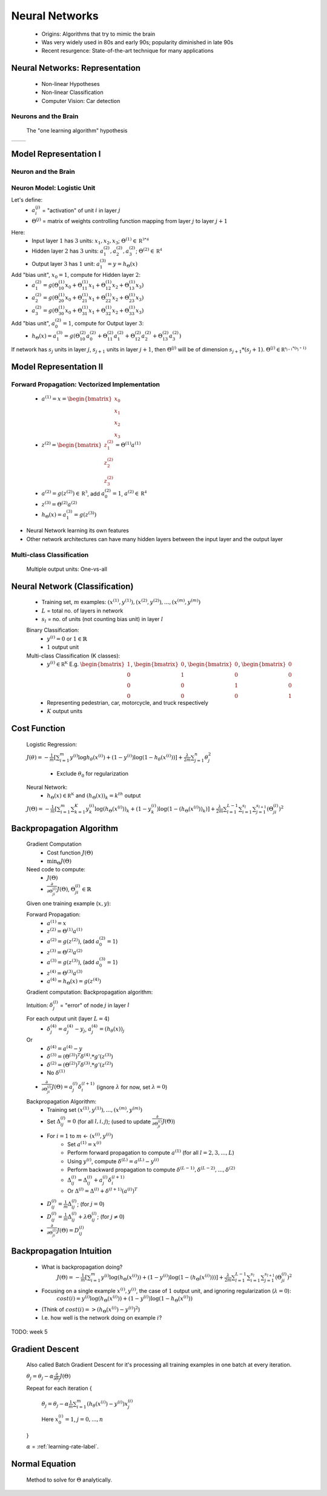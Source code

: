 .. _neural-networks-label:

Neural Networks
===============
	* Origins: Algorithms that try to mimic the brain
	* Was very widely used in 80s and early 90s; popularity diminished in late 90s
	* Recent resurgence: State-of-the-art technique for many applications

Neural Networks: Representation
-------------------------------
	* Non-linear Hypotheses
	* Non-linear Classification
	* Computer Vision: Car detection

Neurons and the Brain
^^^^^^^^^^^^^^^^^^^^^
	The "one learning algorithm" hypothesis

.. |nn1| image:: ../_images/nn_auditory_cortex_learns_to_see.png
	:scale: 70%
.. |nn2| image:: ../_images/nn_somatosensory_cortex_learns_to_see.png
	:scale: 70%

+---------+---------+
|  |nn1|  |  |nn2|  |
+---------+---------+

Model Representation I
----------------------

Neuron and the Brain
^^^^^^^^^^^^^^^^^^^^

.. image:: ../_images/nn_neuron.png
	:align: center

Neuron Model: Logistic Unit
^^^^^^^^^^^^^^^^^^^^^^^^^^^

.. image:: ../_images/nn_input_output.png
	:align: center

Let's define:
	* :math:`a^{(j)}_{i}` = "activation" of unit :math:`i` in layer :math:`j`
	* :math:`\Theta^{(j)}` = matrix of weights controlling function mapping from layer :math:`j` to layer :math:`j + 1`

.. image:: ../_images/nn_input_hidden_output.png
	:align: center

Here:
	* Input layer :math:`1` has :math:`3` units: :math:`x_{1}, x_{2}, x_{3}`; :math:`\Theta^{(1)} \in \mathbb {R^{3*4}}` 
	* Hidden layer :math:`2` has :math:`3` units: :math:`a^{(2)}_{1}, a^{(2)}_{2}, a^{(2)}_{3}`; :math:`\Theta^{(2)} \in \mathbb {R^{4}}` 
	* Output layer :math:`3` has :math:`1` unit: :math:`a^{(3)}_{1} = y = h_{\Theta}(x)`

Add "bias unit", :math:`x_{0} = 1`, compute for Hidden layer :math:`2`:
	* :math:`a^{(2)}_{1} = g(\Theta^{(1)}_{10} x_{0} + \Theta^{(1)}_{11} x_{1} + \Theta^{(1)}_{12} x_{2} + \Theta^{(1)}_{13} x_{3})` 
	* :math:`a^{(2)}_{2} = g(\Theta^{(1)}_{20} x_{0} + \Theta^{(1)}_{21} x_{1} + \Theta^{(1)}_{22} x_{2} + \Theta^{(1)}_{23} x_{3})` 
	* :math:`a^{(2)}_{3} = g(\Theta^{(1)}_{30} x_{0} + \Theta^{(1)}_{31} x_{1} + \Theta^{(1)}_{32} x_{2} + \Theta^{(1)}_{33} x_{3})` 

Add "bias unit", :math:`a^{(2)}_{0} = 1`, compute for Output layer :math:`3`:
	* :math:`h_{\Theta}(x) = a^{(3)}_{1} = g(\Theta^{(2)}_{10} a^{(2)}_{0} + \Theta^{(2)}_{11} a^{(2)}_{1} + \Theta^{(2)}_{12} a^{(2)}_{2} + \Theta^{(2)}_{13} a^{(2)}_{3})` 

If network has :math:`s_{j}` units in layer :math:`j`, :math:`s_{j+1}` units in layer :math:`j+1`, then :math:`\Theta^{(j)}` 
will be of dimension :math:`s_{j+1}*(s_{j}+1)`. :math:`\Theta^{(j)} \in \mathbb {R^{s_{j+1}*(s_{j}+1)}}`

Model Representation II
-----------------------

Forward Propagation: Vectorized Implementation
^^^^^^^^^^^^^^^^^^^^^^^^^^^^^^^^^^^^^^^^^^^^^^
	* :math:`a^{(1)} = x = {\begin{bmatrix}x_{0}\\x_{1}\\x_{2}\\x_{3}\end{bmatrix}}`
	* :math:`z^{(2)} = {\begin{bmatrix}z^{(2)}_{1}\\z^{(2)}_{2}\\z^{(2)}_{3}\end{bmatrix}} = \Theta^{(1)} a^{(1)}`
	* :math:`a^{(2)} = g(z^{(2)}) \in \mathbb {R^{3}}`, add :math:`a^{(2)}_{0} = 1`, :math:`a^{(2)} \in \mathbb {R^{4}}`
	* :math:`z^{(3)} = \Theta^{(2)} a^{(2)}`
	* :math:`h_{\Theta}(x) = a^{(3)}_{1} = g(z^{(3)})`

* Neural Network learning its own features
* Other network architectures can have many hidden layers between the input layer and the output layer

.. image:: ../_images/nn_multiple_hidden_layers.png
	:align: center

Multi-class Classification
^^^^^^^^^^^^^^^^^^^^^^^^^^
	Multiple output units: One-vs-all

.. image:: ../_images/nn_multiple_output_units.png
	:align: center
	
Neural Network (Classification)
-------------------------------
	* Training set, :math:`m` examples: :math:`{ (x^{(1)}, y^{(1)}), (x^{(2)}, y^{(2)}), ..., (x^{(m)}, y^{(m)}) }`
	* :math:`L` = total no. of layers in network
	* :math:`s_{l}` = no. of units (not counting bias unit) in layer :math:`l`

	Binary Classification:
		* :math:`y^{(i)} = 0` or :math:`1 \in \mathbb {R}`
		* :math:`1` output unit

	Multi-class Classification (K classes):
		* :math:`y^{(i)} \in \mathbb {R^{K}}` E.g. :math:`{\begin{bmatrix}1\\0\\0\\0\end{bmatrix}}`, :math:`{\begin{bmatrix}0\\1\\0\\0\end{bmatrix}}`, :math:`{\begin{bmatrix}0\\0\\1\\0\end{bmatrix}}`, :math:`{\begin{bmatrix}0\\0\\0\\1\end{bmatrix}}`
		* Representing pedestrian, car, motorcycle, and truck respectively
		* :math:`K` output units

Cost Function
-------------
	Logistic Regression:

	:math:`J(\theta) = - \frac{1}{m} [ \sum_{i=1}^{m} y^{(i)} \log h_\theta (x^{(i)}) + (1 - y^{(i)}) \log(1 - h_\theta (x^{(i)})) ] + 
	\frac{\lambda}{2m} \sum_{j=1}^{n} \theta_{j}^2`

		* Exclude :math:`\theta_{0}` for regularization

	Neural Network:
		* :math:`h_\Theta (x) \in \mathbb {R^{K}}` and :math:`(h_\Theta (x))_{k} = k^{th}` output

	:math:`J(\Theta) = - \frac{1}{m} [ \sum_{i=1}^{m} \sum_{k=1}^{K} y^{(i)}_{k} \log(h_\Theta (x^{(i)}))_{k} + (1 - y^{(i)}_{k}) \log(1 - (h_\Theta (x^{(i)}))_{k}) ] + 
	\frac{\lambda}{2m} \sum_{l=1}^{L-1} \sum_{i=1}^{s_{l}} \sum_{j=1}^{s_{l+1}} (\Theta_{ji}^{(l)})^2`

Backpropagation Algorithm
-------------------------
	Gradient Computation
		* Cost function :math:`J(\Theta)`
		* :math:`\min_{\Theta} J(\Theta)`

	Need code to compute:
		* :math:`J(\Theta)`
		* :math:`\frac{\partial }{\partial \Theta_{ji}^{(l)}} J(\Theta)`, :math:`\Theta_{ji}^{(l)} \in \mathbb {R}`

	Given one training example (:math:`x, y`):
	
	Forward Propagation:
		* :math:`a^{(1)} = x`
		* :math:`z^{(2)} = \Theta^{(1)} a^{(1)}`
		* :math:`a^{(2)} = g(z^{(2)})`, (add :math:`a_{0}^{(2)} = 1`)
		* :math:`z^{(3)} = \Theta^{(2)} a^{(2)}`
		* :math:`a^{(3)} = g(z^{(3)})`, (add :math:`a_{0}^{(3)} = 1`)
		* :math:`z^{(4)} = \Theta^{(3)} a^{(3)}`
		* :math:`a^{(4)} = h_\Theta (x) = g(z^{(4)})`

	Gradient computation: Backpropagation algorithm:

	Intuition: :math:`\delta_{j}^{(l)}` = "error" of node :math:`j` in layer :math:`l`

	For each output unit (layer :math:`L = 4`)
		* :math:`\delta_{j}^{(4)} = a_{j}^{(4)} - y_{j}`, :math:`a_{j}^{(4)} = (h_\theta (x))_{j}`
	Or
		* :math:`\delta^{(4)} = a^{(4)} - y`
		* :math:`\delta^{(3)} = (\Theta^{(3)})^{T} \delta^{(4)} .* g'(z^{(3)})`
		* :math:`\delta^{(2)} = (\Theta^{(2)})^{T} \delta^{(3)} .* g'(z^{(2)})`
		* No :math:`\delta^{(1)}`

	* :math:`\frac{\partial }{\partial \Theta_{ji}^{(l)}} J(\Theta) = a_{j}^{(l)} \delta_{i}^{(l+1)}` (ignore :math:`\lambda` for now, set :math:`\lambda = 0`)

	Backpropagation Algorithm:
		* Training set :math:`{ (x^{(1)}, y^{(1)}), ..., (x^{(m)}, y^{(m)}) }`
		* Set :math:`\Delta^{(l)}_{ij} = 0` (for all :math:`l, i, j`); (used to update :math:`\frac{\partial }{\partial \Theta_{ji}^{(l)}} J(\Theta)`)
		* For :math:`i = 1` to :math:`m` <- :math:`(x^{(i)}, y^{(i)})`
			* Set :math:`a^{(1)} = x^{(i)}`
			* Perform forward propagation to compute :math:`a^{(1)}` (for all :math:`l = 2, 3, ..., L`)
			* Using :math:`y^{(i)}`, compute :math:`\delta^{(L)} = a^{(L)} - y^{(i)}`
			* Perform backward propagation to compute :math:`\delta^{(L-1)}, \delta^{(L-2)}, ..., \delta^{(2)}`
			* :math:`\Delta^{(l)}_{ij} = \Delta^{(l)}_{ij} + a_{j}^{(l)} \delta_{i}^{(l+1)}`
			* Or :math:`\Delta^{(l)} = \Delta^{(l)} + \delta^{(l+1)} (a^{(l)})^{T}`
		* :math:`D^{(l)}_{ij} = \frac{1}{m} \Delta^{(l)}_{ij}`; (for :math:`j = 0`)
		* :math:`D^{(l)}_{ij} = \frac{1}{m} \Delta^{(l)}_{ij} + \lambda \Theta_{ij}^{(l)}`; (for :math:`j \neq 0`)
		* :math:`\frac{\partial }{\partial \Theta_{ji}^{(l)}} J(\Theta) = D^{(l)}_{ij}`

Backpropagation Intuition
-------------------------
	* What is backpropagation doing?
		:math:`J(\Theta) = - \frac{1}{m} [ \sum_{i=1}^{m} y^{(i)} \log(h_\Theta (x^{(i)})) + (1 - y^{(i)}) \log(1 - (h_\Theta (x^{(i)}))) ] + 
		\frac{\lambda}{2m} \sum_{l=1}^{L-1} \sum_{i=1}^{s_{l}} \sum_{j=1}^{s_{l+1}} (\Theta_{ji}^{(l)})^2`

	* Focusing on a single example :math:`x^{(i)}, y^{(i)}`, the case of :math:`1` output unit, and ignoring regularization (:math:`\lambda = 0`):
		:math:`cost(i) = y^{(i)} \log(h_\Theta (x^{(i)})) + (1 - y^{(i)}) \log(1 - h_\Theta (x^{(i)}))`
	* (Think of :math:`cost(i) => (h_\Theta (x^{(i)}) - y^{(i)})^2`)
	* I.e. how well is the network doing on example :math:`i`?

TODO: week 5


Gradient Descent
----------------
	Also called Batch Gradient Descent for it's processing all training examples in one batch at every iteration. 

	:math:`\theta_{j} = \theta_{j} - \alpha \frac{\partial }{\partial \theta_{j}} J(\Theta)`

	Repeat for each iteration {

		:math:`\theta_{j} = \theta_{j} - \alpha \frac{1}{m} \sum_{i=1}^{m} (h_\theta (x^{(i)}) - y^{(i)}) x^{(i)}_{j}`

		Here :math:`x^{(i)}_{0} = 1`, :math:`j = 0, ..., n`

	}

	:math:`\alpha` = :ref:`learning-rate-label`.

Normal Equation
---------------
	Method to solve for :math:`\Theta` analytically.